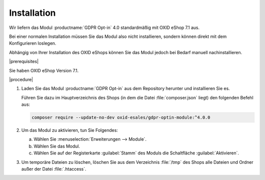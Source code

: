 Installation
============

Wir liefern das Modul :productname:`GDPR Opt-in` 4.0 standardmäßig mit OXID eShop 7.1 aus.

Bei einer normalen Installation müssen Sie das Modul also nicht installieren, sondern können direkt mit dem Konfigurieren loslegen.

Abhängig von Ihrer Installation des OXID eShops können Sie das Modul jedoch bei Bedarf manuell nachinstallieren.

|prerequisites|

Sie haben OXID eShop Version 7.1.

|procedure|

1. Laden Sie das Modul :productname:`GDPR Opt-in` aus dem Repository herunter und installieren Sie es.

   Führen Sie dazu im Hauptverzeichnis des Shops (in dem die Datei :file:`composer.json` liegt) den folgenden Befehl aus:

   .. code:: bash

      composer require --update-no-dev oxid-esales/gdpr-optin-module:^4.0.0

2. Um das Modul zu aktivieren, tun Sie Folgendes:

   a. Wählen Sie :menuselection:`Erweiterungen --> Module`.
   b. Wählen Sie das Modul.
   c. Wählen Sie auf der Registerkarte :guilabel:`Stamm` des Moduls die Schaltfläche :guilabel:`Aktivieren`.

3. Um temporäre Dateien zu löschen, löschen Sie aus dem Verzeichnis :file:`/tmp` des Shops alle Dateien und Ordner außer der Datei :file:`.htaccess`.



.. Intern: oxdajh, Status: